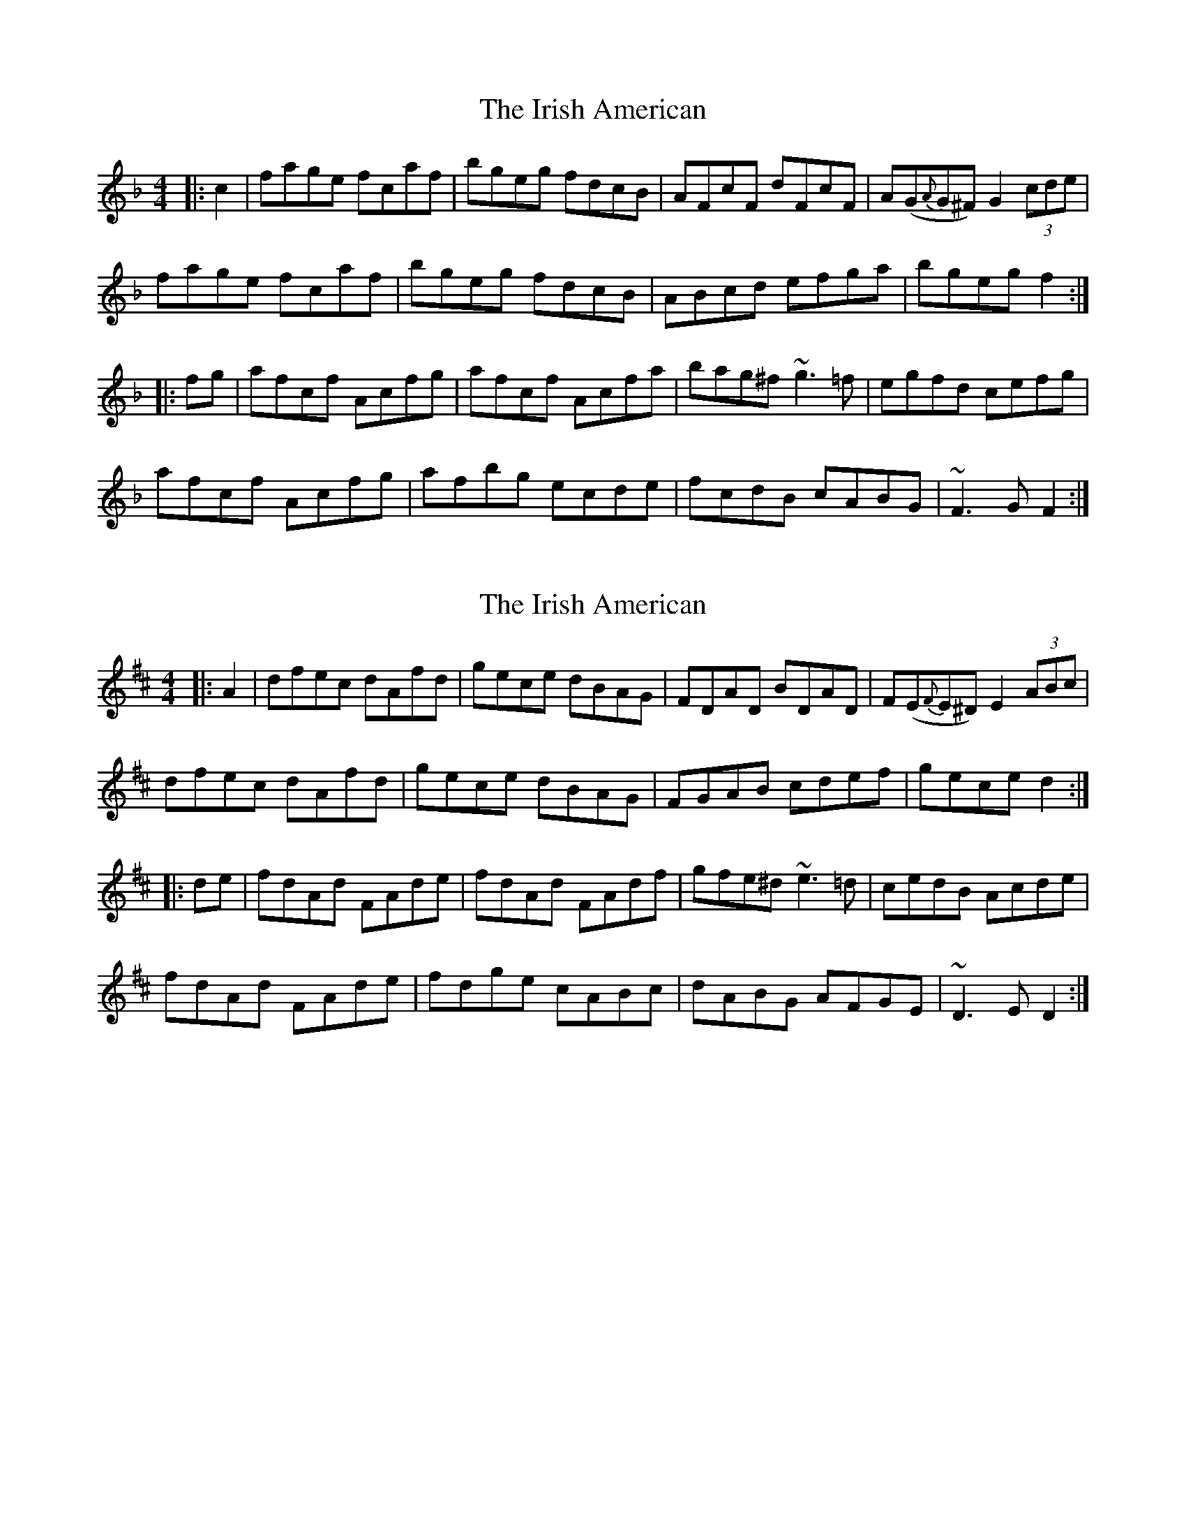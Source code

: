 X: 1
T: Irish American, The
Z: edl
S: https://thesession.org/tunes/3675#setting3675
R: reel
M: 4/4
L: 1/8
K: Fmaj
|:c2|fage fcaf|bgeg fdcB|AFcF dFcF|A(G{A}G^F) G2 (3cde|
fage fcaf|bgeg fdcB|ABcd efga|bgeg f2:|
|:fg|afcf Acfg|afcf Acfa|bag^f ~g3 =f|egfd cefg|
afcf Acfg|afbg ecde|fcdB cABG|~F3 G F2:|
X: 2
T: Irish American, The
Z: Ian Varley
S: https://thesession.org/tunes/3675#setting29448
R: reel
M: 4/4
L: 1/8
K: Dmaj
|:A2|dfec dAfd|gece dBAG|FDAD BDAD|F(E{F}E^D) E2 (3ABc|
dfec dAfd|gece dBAG|FGAB cdef|gece d2:|
|:de|fdAd FAde|fdAd FAdf|gfe^d ~e3 =d|cedB Acde|
fdAd FAde|fdge cABc|dABG AFGE|~D3 E D2:|
